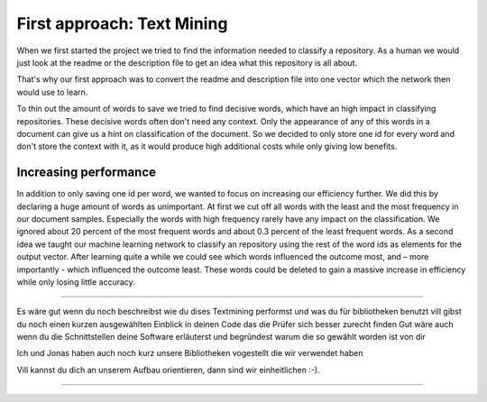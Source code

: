 First approach: Text Mining
===========================

When we first started the project we tried to find the information needed to classify a repository. As a human we would
just look at the readme or the description file to get an idea what this repository is all about.

That's why our first approach was to convert the readme and description file into one vector which the network then would use to learn.

To thin out the amount of words to save we tried to find decisive words, which have an high impact in classifying repositories.
These decisive words often don't need any context. Only the appearance of any of this words in a document can give us a hint on
classification of the document. So we decided to only store one id for every word and don't store the context with it, as it would
produce high additional costs while only giving low benefits.

Increasing performance
----------------------
In addition to only saving one id per word, we wanted to focus on increasing our efficiency further.
We did this by declaring a huge amount of words as unimportant. At first we cut off all words with the least
and the most frequency in our document samples. Especially the words with high frequency rarely have any impact on the classification.
We ignored about 20 percent of the most frequent words and about 0.3 percent of the least frequent words.
As a second idea we taught our machine learning network to classify an repository using the rest of the word ids as elements
for the output vector. After learning quite a while we could see which words influenced the outcome most, and – more importantly -
which influenced the outcome least. These words could be deleted to gain a massive increase in efficiency while only losing little accuracy.


*************************************************

Es wäre gut wenn du noch beschreibst wie du dises Textmining performst und was du für bibliotheken benutzt
vill gibst du noch einen kurzen ausgewählten Einblick in deinen Code das die Prüfer sich besser zurecht finden
Gut wäre auch wenn du die Schnittstellen deine Software erläuterst und begründest warum die so gewählt worden ist von dir

Ich und Jonas haben auch noch kurz unsere Bibliotheken vogestellt die wir verwendet haben

Vill kannst du dich an unserem Aufbau orientieren, dann sind wir einheitlichen :-).

**************************************************